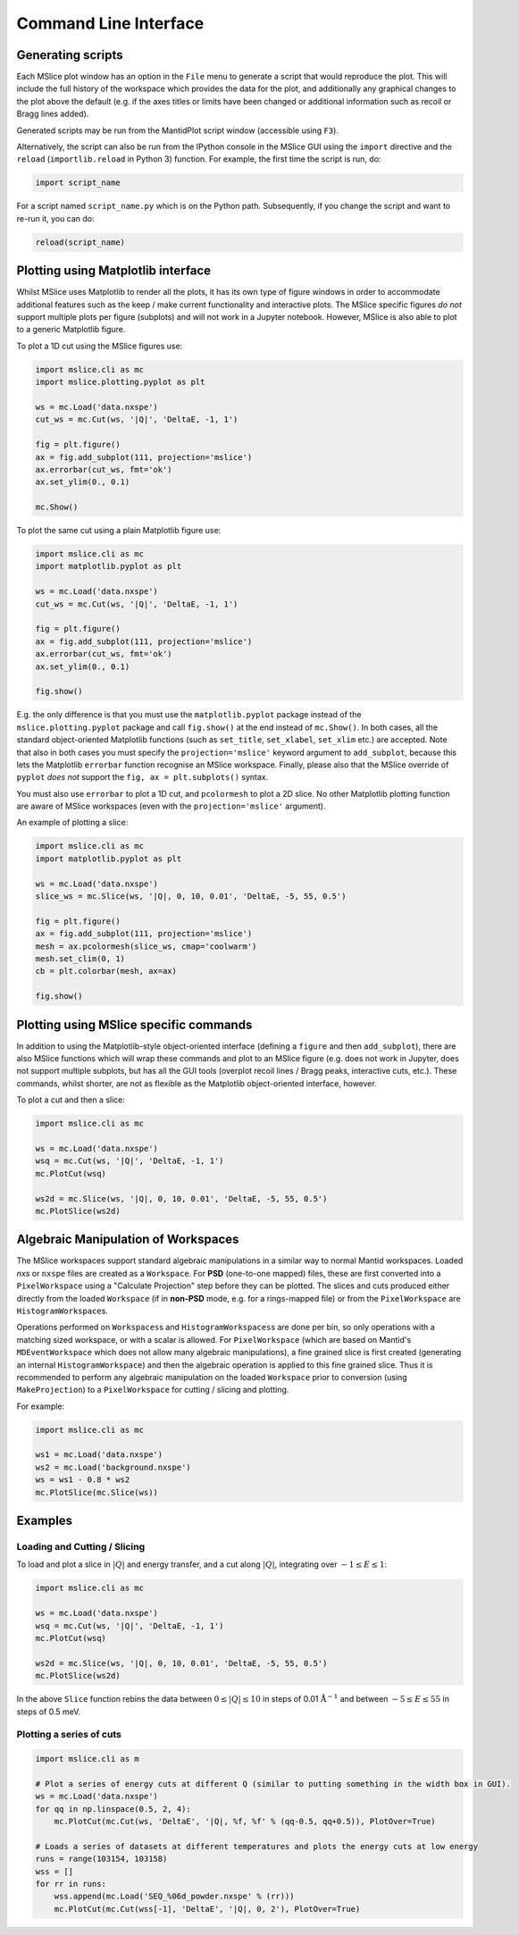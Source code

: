 Command Line Interface
======================


Generating scripts
------------------

Each MSlice plot window has an option in the ``File`` menu to generate a script that would reproduce the plot. This will include the
full history of the workspace which provides the data for the plot, and additionally any graphical changes to the plot above the
default (e.g. if the axes titles or limits have been changed or additional information such as recoil or Bragg lines added).

.. image:: images/cli/generate_script_menu.png

Generated scripts may be run from the MantidPlot script window (accessible using ``F3``).

Alternatively, the script can also be run from the IPython console in the MSlice GUI using the ``import`` directive and the ``reload``
(``importlib.reload`` in Python 3) function. For example, the first time the script is run, do:

.. code:: python

    import script_name

For a script named ``script_name.py`` which is on the Python path. Subsequently, if you change the script and want to re-run it,
you can do:

.. code:: python

    reload(script_name)


Plotting using Matplotlib interface
-----------------------------------

Whilst MSlice uses Matplotlib to render all the plots, it has its own type of figure windows in order to accommodate additional
features such as the keep / make current functionality and interactive plots. The MSlice specific figures *do not* support multiple
plots per figure (subplots) and will not work in a Jupyter notebook. However, MSlice is also able to plot to a generic Matplotlib
figure.

To plot a 1D cut using the MSlice figures use:

.. code:: python

    import mslice.cli as mc
    import mslice.plotting.pyplot as plt

    ws = mc.Load('data.nxspe')
    cut_ws = mc.Cut(ws, '|Q|', 'DeltaE, -1, 1')

    fig = plt.figure()
    ax = fig.add_subplot(111, projection='mslice')
    ax.errorbar(cut_ws, fmt='ok')
    ax.set_ylim(0., 0.1)

    mc.Show()

To plot the same cut using a plain Matplotlib figure use:

.. code:: python

    import mslice.cli as mc
    import matplotlib.pyplot as plt

    ws = mc.Load('data.nxspe')
    cut_ws = mc.Cut(ws, '|Q|', 'DeltaE, -1, 1')

    fig = plt.figure()
    ax = fig.add_subplot(111, projection='mslice')
    ax.errorbar(cut_ws, fmt='ok')
    ax.set_ylim(0., 0.1)

    fig.show()

E.g. the only difference is that you must use the ``matplotlib.pyplot`` package instead of the ``mslice.plotting.pyplot`` package
and call ``fig.show()`` at the end instead of ``mc.Show()``. In both cases, all the standard object-oriented Matplotlib functions
(such as ``set_title``, ``set_xlabel``, ``set_xlim`` etc.) are accepted. Note that also in both cases you must specify the
``projection='mslice'`` keyword argument to ``add_subplot``, because this lets the Matplotlib ``errorbar`` function recognise an
MSlice workspace. Finally, please also that the MSlice override of ``pyplot`` *does not* support the ``fig, ax = plt.subplots()``
syntax.

You must also use ``errorbar`` to plot a 1D cut, and ``pcolormesh`` to plot a 2D slice. No other Matplotlib plotting function are
aware of MSlice workspaces (even with the ``projection='mslice'`` argument).

An example of plotting a slice:

.. code:: python

    import mslice.cli as mc
    import matplotlib.pyplot as plt

    ws = mc.Load('data.nxspe')
    slice_ws = mc.Slice(ws, '|Q|, 0, 10, 0.01', 'DeltaE, -5, 55, 0.5')

    fig = plt.figure()
    ax = fig.add_subplot(111, projection='mslice')
    mesh = ax.pcolormesh(slice_ws, cmap='coolwarm')
    mesh.set_clim(0, 1)
    cb = plt.colorbar(mesh, ax=ax)

    fig.show()


Plotting using MSlice specific commands
---------------------------------------

In addition to using the Matplotlib-style object-oriented interface (defining a ``figure`` and then ``add_subplot``), there are
also MSlice functions which will wrap these commands and plot to an MSlice figure (e.g. does not work in Jupyter, does not support
multiple subplots, but has all the GUI tools (overplot recoil lines / Bragg peaks, interactive cuts, etc.). These commands, whilst
shorter, are not as flexible as the Matplotlib object-oriented interface, however.

To plot a cut and then a slice:

.. code:: python

    import mslice.cli as mc

    ws = mc.Load('data.nxspe')
    wsq = mc.Cut(ws, '|Q|', 'DeltaE, -1, 1')
    mc.PlotCut(wsq)

    ws2d = mc.Slice(ws, '|Q|, 0, 10, 0.01', 'DeltaE, -5, 55, 0.5')
    mc.PlotSlice(ws2d)


Algebraic Manipulation of Workspaces
------------------------------------

The MSlice workspaces support standard algebraic manipulations in a similar way to normal Mantid workspaces. Loaded `nxs` or
``nxspe`` files are created as a ``Workspace``. For **PSD** (one-to-one mapped) files, these are first converted into a
``PixelWorkspace`` using a "Calculate Projection" step before they can be plotted. The slices and cuts produced either directly
from the loaded ``Workspace`` (if in **non-PSD** mode, e.g. for a rings-mapped file) or from the ``PixelWorkspace`` are
``HistogramWorkspace``\s.

Operations performed on ``Workspaces``\s and ``HistogramWorkspaces``\s are done per bin, so only operations with a matching sized
workspace, or with a scalar is allowed. For ``PixelWorkspace`` (which are based on Mantid's ``MDEventWorkspace`` which does not
allow many algebraic manipulations), a fine grained slice is first created (generating an internal ``HistogramWorkspace``) and
then the algebraic operation is applied to this fine grained slice. Thus it is recommended to perform any algebraic manipulation
on the loaded ``Workspace`` prior to conversion (using ``MakeProjection``) to a ``PixelWorkspace`` for cutting / slicing and
plotting.

For example:

.. code:: python

    import mslice.cli as mc

    ws1 = mc.Load('data.nxspe')
    ws2 = mc.Load('background.nxspe')
    ws = ws1 - 0.8 * ws2
    mc.PlotSlice(mc.Slice(ws))


Examples
--------

Loading and Cutting / Slicing
^^^^^^^^^^^^^^^^^^^^^^^^^^^^^

To load and plot a slice in :math:`|Q|` and energy transfer, and a cut along :math:`|Q|`, integrating over :math:`-1\leq E\leq 1`:

.. code:: python

    import mslice.cli as mc

    ws = mc.Load('data.nxspe')
    wsq = mc.Cut(ws, '|Q|', 'DeltaE, -1, 1')
    mc.PlotCut(wsq)

    ws2d = mc.Slice(ws, '|Q|, 0, 10, 0.01', 'DeltaE, -5, 55, 0.5')
    mc.PlotSlice(ws2d)

In the above ``Slice`` function rebins the data between :math:`0\leq |Q|\leq 10` in steps of 0.01 :math:`\mathrm{\AA}^{-1}`
and between :math:`-5\leq E\leq 55` in steps of 0.5 meV.

Plotting a series of cuts
^^^^^^^^^^^^^^^^^^^^^^^^^

.. code:: python

    import mslice.cli as m

    # Plot a series of energy cuts at different Q (similar to putting something in the width box in GUI).
    ws = mc.Load('data.nxspe')
    for qq in np.linspace(0.5, 2, 4):
        mc.PlotCut(mc.Cut(ws, 'DeltaE', '|Q|, %f, %f' % (qq-0.5, qq+0.5)), PlotOver=True)

    # Loads a series of datasets at different temperatures and plots the energy cuts at low energy
    runs = range(103154, 103158)
    wss = []
    for rr in runs:
        wss.append(mc.Load('SEQ_%06d_powder.nxspe' % (rr)))
        mc.PlotCut(mc.Cut(wss[-1], 'DeltaE', '|Q|, 0, 2'), PlotOver=True)


